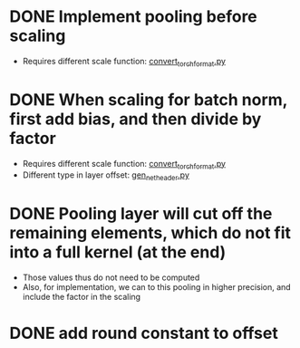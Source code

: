 * DONE Implement pooling before scaling
:LOGBOOK:
- State "DONE"       from "TODO"       [2020-01-23 Thu 17:05]
:END:
- Requires different scale function: [[../python_utils/convert_torch_format.py::def%20div_factor_batch_norm(input_scale,%20weight_scale,%20output_scale,%20bn_scale,%20bn_offset,][convert_torch_format.py]]
* DONE When scaling for batch norm, first add bias, and then divide by factor
- Requires different scale function: [[../python_utils/convert_torch_format.py::def%20div_factor_batch_norm(input_scale,%20weight_scale,%20output_scale,%20bn_scale,%20bn_offset,][convert_torch_format.py]]
- Different type in layer offset: [[../data/gen_net_header.py][gen_net_header.py]]
:LOGBOOK:
- State "DONE"       from "TODO"       [2020-01-19 Sun 18:48]
:END:
* DONE Pooling layer will cut off the remaining elements, which do not fit into a full kernel (at the end)
:LOGBOOK:
- State "DONE"       from "TODO"       [2020-02-06 Thu 13:57]
:END:
- Those values thus do not need to be computed
- Also, for implementation, we can to this pooling in higher precision, and include the factor in the scaling
* DONE add round constant to offset
:LOGBOOK:
- State "DONE"       from "TODO"       [2020-01-23 Thu 17:05]
:END:
